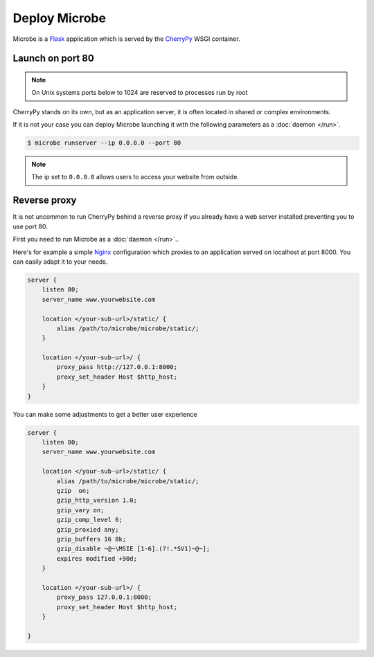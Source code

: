 Deploy Microbe
==============

Microbe is a `Flask`_ application which is served by the `CherryPy`_ WSGI container.

Launch on port 80
-----------------

.. note::
   On Unix systems ports below to 1024 are reserved to processes run by root

CherryPy stands on its own, but as an application server, it is often located in shared or complex environments.

If it is not your case you can deploy Microbe launching it with the following parameters as a :doc:`daemon </run>`.

.. code-block:: bash

   $ microbe runserver --ip 0.0.0.0 --port 80


.. note::
   The ip set to ``0.0.0.0`` allows users to access your website from outside.

Reverse proxy
-------------

It is not uncommon to run CherryPy behind a reverse proxy if you already have a web server installed preventing you to use port 80.

First you need to run Microbe as a :doc:`daemon </run>`..

Here's for example a simple `Nginx`_ configuration which proxies to an application served on localhost at port 8000. You can easily adapt it to your needs.

.. code-block:: nginx

   server {
       listen 80;
       server_name www.yourwebsite.com

       location </your-sub-url>/static/ {
           alias /path/to/microbe/microbe/static/;
       }

       location </your-sub-url>/ {
           proxy_pass http://127.0.0.1:8000;
           proxy_set_header Host $http_host;
       }
   }

You can make some adjustments to get a better user experience

.. code-block:: nginx

   server {
       listen 80;
       server_name www.yourwebsite.com

       location </your-sub-url>/static/ {
           alias /path/to/microbe/microbe/static/;
           gzip  on;
           gzip_http_version 1.0;
           gzip_vary on;
           gzip_comp_level 6;
           gzip_proxied any;
           gzip_buffers 16 8k;
           gzip_disable ~@~\MSIE [1-6].(?!.*SV1)~@~];
           expires modified +90d;
       }

       location </your-sub-url>/ {
           proxy_pass 127.0.0.1:8000;
           proxy_set_header Host $http_host;
       }

   }

                
.. _Flask: http://flask.pocoo.org/
.. _CherryPy: http://cherrypy.org/
.. _Nginx: http://nginx.org
                                                                                                                                                                                                                                                              
